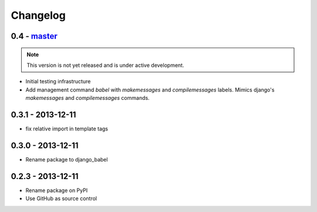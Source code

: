 Changelog
=========

0.4 - `master`_
---------------

.. note:: This version is not yet released and is under active development.

* Initial testing infrastructure
* Add management command `babel` with `makemessages` and `compilemessages`
  labels. Mimics django's `makemessages` and `compilemessages` commands.


0.3.1 - 2013-12-11
------------------

* fix relative import in template tags


0.3.0 - 2013-12-11
------------------

* Rename package to django_babel


0.2.3 - 2013-12-11
------------------

* Rename package on PyPI
* Use GitHub as source control


.. _`master`: https://github.com/graingert/django-babel
